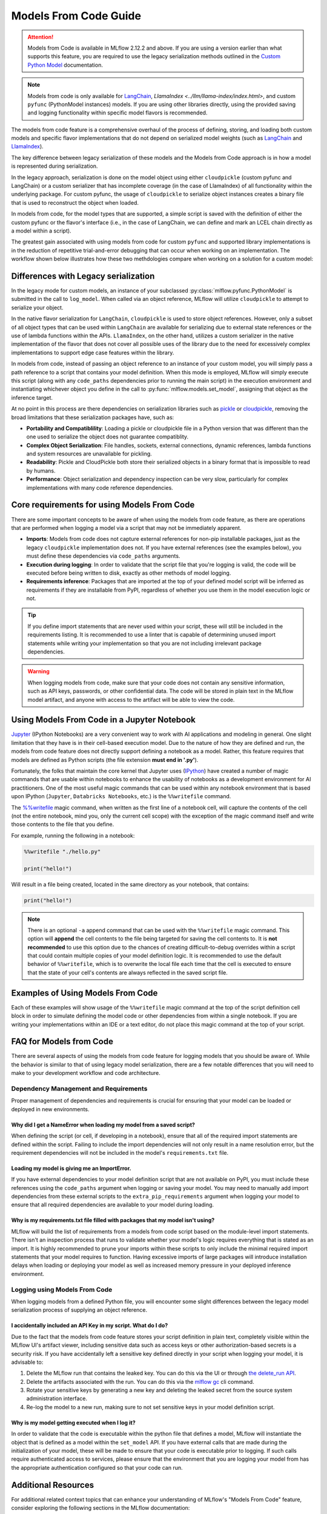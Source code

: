 Models From Code Guide
======================

.. attention::
    Models from Code is available in MLflow 2.12.2 and above. If you are using a version earlier than what supports this feature, 
    you are required to use the legacy serialization methods outlined in the `Custom Python Model <../models.html#custom-python-models>`_ documentation.

.. note::
    Models from code is only available for `LangChain <../llms/langchain/index.html>`_, `LlamaIndex <../llm/llama-index/index.html>`, and custom ``pyfunc`` (PythonModel instances) models. If you are 
    using other libraries directly, using the provided saving and logging functionality within specific model flavors is recommended.


The models from code feature is a comprehensive overhaul of the process of defining, storing, and loading both custom models and specific flavor
implementations that do not depend on serialized model weights (such as `LangChain <../llms/langchain/index.html>`_ and
`LlamaIndex <../llms/llama-index/index.html>`_). 

The key difference between legacy serialization of these models and the Models from Code approach is in how a model is represented during serialization. 

In the legacy approach, serialization is done on the model object using either ``cloudpickle`` (custom pyfunc and LangChain) or a custom serializer that has incomplete coverage 
(in the case of LlamaIndex) of all functionality within the underlying package. For custom pyfunc, the usage of ``cloudpickle`` to serialize object instances creates a binary file that is used to reconstruct the object when loaded. 

In models from code, for the model types that are supported, a simple script is saved with the definition of either the custom pyfunc or the flavor's 
interface (i.e., in the case of LangChain, we can define and mark an LCEL chain directly as a model within a script).

The greatest gain associated with using models from code for custom ``pyfunc`` and supported library implementations is in the reduction of repetitive trial-and-error debugging 
that can occur when working on an implementation. The workflow shown below illustrates how these two methdologies compare when working on a solution for a custom model:

.. figure:: ../_static/images/models/models_from_code_journey.png
    :alt: Models from code comparison with legacy serialization
    :width: 80%
    :align: center

Differences with Legacy serialization
-------------------------------------

In the legacy mode for custom models, an instance of your subclassed :py:class:`mlflow.pyfunc.PythonModel` is submitted in the call to ``log_model``. When called via an object
reference, MLflow will utilize ``cloudpickle`` to attempt to serialize your object.

In the native flavor serialization for ``LangChain``, ``cloudpickle`` is used to store object references. However, only a subset of all object types that can be
used within ``LangChain`` are available for serializing due to external state references or the use of lambda functions within the APIs. ``LlamaIndex``, on the 
other hand, utilizes a custom serializer in the native implementation of the flavor that does not cover all possible uses of the library due to the need for
excessively complex implementations to support edge case features within the library.

In models from code, instead of passing an object reference to an instance of your custom model, you will simply pass a path reference to a script that 
contains your model definition. When this mode is employed, MLflow will simply execute this script (along with any ``code_paths`` dependencies prior to running 
the main script) in the execution environment and instantiating whichever object you define in the call to :py:func:`mlflow.models.set_model`, assigning that 
object as the inference target. 

At no point in this process are there dependencies on serialization libraries such as `pickle <https://docs.python.org/3/library/pickle.html>`_ or 
`cloudpickle <https://pypi.org/project/cloudpickle/1.1.1/>`_, removing the broad limitations that these serialization packages have, such as:

- **Portability and Compatiblility**: Loading a pickle or cloudpickle file in a Python version that was different than the one used to serialize the object does not guarantee compatiblity.
- **Complex Object Serialization**: File handles, sockets, external connections, dynamic references, lambda functions and system resources are unavailable for pickling.
- **Readability**: Pickle and CloudPickle both store their serialized objects in a binary format that is impossible to read by humans.
- **Performance**: Object serialization and dependency inspection can be very slow, particularly for complex implementations with many code reference dependencies.

Core requirements for using Models From Code
--------------------------------------------

There are some important concepts to be aware of when using the models from code feature, as there are operations that are performed when logging a model
via a script that may not be immediately apparent.

- **Imports**: Models from code does not capture external references for non-pip installable packages, just as the legacy ``cloudpickle`` implementation does not. If you have external references (see the examples below), you must define these dependencies via ``code_paths`` arguments.
- **Execution during logging**: In order to validate that the script file that you're logging is valid, the code will be executed before being written to disk, exactly as other methods of model logging.
- **Requirements inference**: Packages that are imported at the top of your defined model script will be inferred as requirements if they are installable from PyPI, regardless of whether you use them in the model execution logic or not.

.. tip::
    If you define import statements that are never used within your script, these will still be included in the requirements listing. It is recommended to use a linter
    that is capable of determining unused import statements while writing your implementation so that you are not including irrelevant package dependencies.

.. warning::

    When logging models from code, make sure that your code does not contain any sensitive information, such as API keys, passwords, or other confidential data. The code will be stored in plain text in the MLflow model artifact, and anyone with access to the artifact will be able to view the code.

Using Models From Code in a Jupyter Notebook
--------------------------------------------

`Jupyter <https://jupyter.org/>`_ (IPython Notebooks) are a very convenient way to work with AI applications and modeling in general. One slight limitation that they 
have is in their cell-based execution model. Due to the nature of how they are defined and run, the models from code feature does not directly support defining 
a notebook as a model. Rather, this feature requires that models are defined as Python scripts (the file extension **must end in '.py'**). 

Fortunately, the folks that maintain the core kernel that Jupyter uses (`IPython <https://ipython.readthedocs.io/en/stable/interactive/magics.html>`_) have created a 
number of magic commands that are usable within notebooks to enhance the usability of notebooks as a development environment for AI practitioners. One of the most 
useful magic commands that can be used within any notebook environment that is based upon IPython (``Jupyter``, ``Databricks Notebooks``, etc.) is the ``%%writefile`` command.

The `%%writefile <https://ipython.readthedocs.io/en/stable/interactive/magics.html#cellmagic-writefile>`_ magic command, when written as the first line of a notebook 
cell, will capture the contents of the cell (not the entire notebook, mind you, only the current cell scope) with the exception of the magic command itself and write 
those contents to the file that you define. 

For example, running the following in a notebook:

.. code-block:: none

    %%writefile "./hello.py"

    print("hello!")

Will result in a file being created, located in the same directory as your notebook, that contains:

.. code-block:: python

    print("hello!")


.. note::
    There is an optional ``-a`` append command that can be used with the ``%%writefile`` magic command. This option will **append** the cell contents to the file 
    being targeted for saving the cell contents to. It is **not recommended** to use this option due to the chances of creating difficult-to-debug overrides within 
    a script that could contain multiple copies of your model definition logic. It is recommended to use the default behavior of ``%%writefile``, which is to overwrite 
    the local file each time that the cell is executed to ensure that the state of your cell's contents are always reflected in the saved script file.


Examples of Using Models From Code
----------------------------------
Each of these examples will show usage of the ``%%writefile`` magic command at the top of the script definition cell block in order to simulate defining the model code or other 
dependencies from within a single notebook. If you are writing your implementations within an IDE or a text editor, do not place this magic command at the top of your 
script.

.. tabs::

    .. tab:: Simple Example

        .. raw:: html

            <h3>Building a simple Models From Code model</h3>
        
        |

        In this example, we will define a very basic  model that, when called via ``predict()``, will utilize the input float value as an exponent to the number ``2``.
        The first code block, repesenting a discrete notebook cell, will create a file named ``basic.py`` in the same directory as the notebook. The contents of this 
        file will be the model definition ``BasicModel``, as well as the import statements and the MLflow function ``set_model`` that will instantiate an instance of 
        this model to be used for inference.

        .. code-block:: python

            # If running in a Jupyter or Databricks notebook cell, uncomment the following line:
            # %%writefile "./basic.py"

            import pandas as pd
            from typing import List, Dict
            from mlflow.pyfunc import PythonModel
            from mlflow.models import set_model


            class BasicModel(PythonModel):
                def exponential(self, numbers):
                    return {f"{x}": 2**x for x in numbers}

                def predict(self, context, model_input) -> Dict[str, float]:
                    if isinstance(model_input, pd.DataFrame):
                        model_input = model_input.to_dict()[0].values()
                    return self.exponential(model_input)


            # Specify which definition in this script represents the model instance
            set_model(BasicModel())

        The next section shows another cell that contains the logging logic. 

        .. code-block:: python

            import mlflow

            mlflow.set_experiment("Basic Model From Code")

            model_path = "basic.py"

            with mlflow.start_run():
                model_info = mlflow.pyfunc.log_model(
                    python_model=model_path,  # Define the model as the path to the script that was just saved
                    artifact_path="arithemtic_model",
                    input_example=[42.0, 24.0],
                )


        Looking at this stored model within the MLflow UI, we can see that the script in the first cell was recorded as an artifact to the run. 
        
        .. figure:: ../_static/images/models/basic_model_from_code_ui.png
            :alt: The MLflow UI showing the stored model code as a serialized python script
            :width: 80%
            :align: center

        When we load this model via ``mlflow.pyfunc.load_model()``, this script will be executed and an instance of ``BasicModel`` will be constructed, exposing the ``predict`` 
        method as our entry point for inference, just as with the alternative legacy mode of logging a custom model.

        .. code-block:: python
            
            my_model = mlflow.pyfunc.load_model(model_info.model_uri)
            my_model.predict([2.2, 3.1, 4.7])

            # or, with a Pandas DataFrame input
            my_model.predict(pd.DataFrame([5.0, 6.0, 7.0]))
    
    .. tab:: Models with Code Paths dependencies

        .. raw:: html

            <h3>Using Models from Code with code_paths dependencies</h3>
        
        |

        In this example, we will explore a more complex scenario that demonstrates how to work with multiple Python scripts and leverage the ``code_paths`` 
        feature in MLflow for model management. Specifically, we will define a simple script that contains a function that performs basic arithmetic 
        operations, and then use this function within an ``AddModel`` custom ``PythonModel`` that we will define in a separate script. 
        This model will be logged with MLflow, allowing us to perform predictions using the stored model.

         To learn more about the ``code_paths`` feature in MLflow, see the `guidelines on usage here <../model/dependencies.html#caveats-of-code-paths-option>`_.

        This tutorial will show you how to:

        - Create multiple Python files from within a Jupyter notebook.
        - Log a custom model with MLflow that relies on external code defined in another file.
        - Use the ``code_paths`` feature to include additional scripts when logging the model, ensuring that all dependencies are available when the model is loaded for inference.

        .. raw:: html
            
            <h4>Defining a dependent code script</h4>
        
        |

        In the first step, we define our ``add`` function in a file named ``calculator.py``, including the magic ``%%writefile`` command if we're running in a notebook cell:

        
        .. code-block:: python

            # If running in a Jupyter or Databricks notebook cell, uncomment the following line:
            # %%writefile "./calculator.py"


            def add(x, y):
                return x + y

        .. raw:: html
            
            <h4>Defining the model as a Python file</h4>
        
        |

        Next, we create a new file, ``math_model.py``, which contains the ``AddModel`` class. This script will be responsible for importing the ``add`` function from our external script, defining our model, 
        performing predictions, and validating the input data types. The predict method will leverage the ``add`` function to perform the addition of two numbers provided as input.

        The following code block writes the ``AddModel`` class definition to ``math_model.py``:

        .. code-block:: python

            # If running in a Jupyter or Databricks notebook cell, uncomment the following line:
            # %%writefile "./math_model.py"

            from mlflow.pyfunc import PythonModel
            from mlflow.models import set_model

            from calculator import add


            class AddModel(PythonModel):
                def predict(self, context, model_input, params=None):
                    return add(model_input["x"], model_input["y"])


            set_model(AddModel())


        This model introduces error handling by checking the existence and types of the inputs, ensuring robustness. It serves as a practical example of 
        how custom logic can be encapsulated within an MLflow model while leveraging external dependencies.

        .. raw:: html
            
            <h4>Logging the Model from Code</h4>
        
        |

        Once the ``AddModel`` custom Python model is defined, we can proceed to log it with MLflow. This process involves specifying the path to the ``math_model.py`` 
        script and using the ``code_paths`` parameter to include ``calculator.py`` as a dependency. This ensures that when the model is loaded in 
        a different environment or on another machine, all necessary code files are available for proper execution.

        The following code block demonstrates how to log the model using MLflow:

        .. code-block:: python

            import mlflow

            mlflow.set_experiment("Arithemtic Model From Code")

            model_path = "math_model.py"

            with mlflow.start_run():
                model_info = mlflow.pyfunc.log_model(
                    python_model=model_path,  # The model is defined as the path to the script containing the model definition
                    artifact_path="arithemtic_model",
                    code_paths=[
                        "calculator.py"
                    ],  # dependency definition included for the model to successfully import the implementation
                )

        This step registers the ``AddModel`` model with MLflow, ensuring that both the primary model script and its dependencies are stored as 
        artifacts. By including ``calculator.py`` in the ``code_paths`` argument, we ensure that the model can be reliably reloaded and used for 
        predictions, regardless of the environment in which it is deployed.

        .. raw:: html
            
            <h4>Loading and Viewing the model</h4>
        
        |

        After logging the model, it can be loaded back into the notebook or any other environment that has access to the MLflow tracking server. 
        When the model is loaded, the ``calculator.py`` script will be executed along with the ``math_model.py`` script, ensuring that the 
        ``add`` function is available for use by the ``ArithmeticModel``'s script's import statement.

        The following code block demonstrates how to load the model and make predictions:

        .. code-block:: python

            my_model_from_code = mlflow.pyfunc.load_model(model_info.model_uri)
            my_model_from_code.predict({"x": 42, "y": 9001})

        This example showcases the model's ability to handle different numerical inputs, perform addition, and maintain a history of calculations. 
        The output of these predictions includes both the result of the arithmetic operation and the history log, which can be useful for auditing and 
        tracing the computations performed by the model.

        Looking at the stored model within the MLflow UI, you can see that both the ``math_model.py`` and ``calculator.py`` scripts are recorded as 
        artifacts in the run. This comprehensive logging allows you to track not just the model's parameters and metrics but also the code that 
        defines its behavior, making it visible and debuggable directly from within the UI.

        .. figure:: ../_static/images/models/model_from_code_code_paths.png
            :alt: The MLflow UI showing models from code usage along with dependent code_paths script stored in the model artifacts
            :width: 80%
            :align: center


    .. tab:: Models From Code with LangChain

        .. raw:: html
    
            <h3>MLflow's native LangChain Models from Code support</h3>
        
        |

        In this slightly more advanced example, we will explore how to use the `MLflow LangChain integration <../llms/langchain/index.html>`_ to define 
        and manage a chain of operations for an AI model. This chain will help generate landscape design recommendations based on specific regional 
        and area-based inputs. The example showcases how to define a custom prompt, use a large language model (LLM) for generating responses, and 
        log the entire setup as a model using MLflow's tracking features.

        This tutorial will guide you through:

        - Writing a script to define a custom LangChain model that processes input data to generate landscape design recommendations.
        - Logging the model with MLflow using the langchain integration, ensuring the entire chain of operations is captured.
        - Loading and using the logged model for making predictions in different contexts.

        .. raw:: html

            <h4>Defining the Model with LCEL</h4>
        
        |

        First, we will create a Python script named ``mfc.py``, which defines the chain of operations for generating landscape design recommendations. 
        This script utilizes the LangChain library along with MLflow's ``autolog`` feature for enabling the `capture of traces <../llms/tracing/index.html>`_.

        In this script:

        - **Custom Functions** (get_region and get_area): These functions extract specific pieces of information (region and area) from the input data.
        - **Prompt Template**: A ``PromptTemplate`` is defined to structure the input for the language model, specifying the task and context in which the model will operate.
        - **Model Definition**: We use the ``ChatOpenAI`` model to generate responses based on the structured prompt.
        - **Chain Creation**: The chain is created by connecting the input processing, prompt template, model invocation, and output parsing steps.
        
        The following code block writes this chain definition to the mfc.py file:
        
        .. code-block:: python

            # If running in a Jupyter or Databricks notebook cell, uncomment the following line:
            # %%writefile "./mfc.py"

            import os
            from operator import itemgetter

            from langchain_core.output_parsers import StrOutputParser
            from langchain_core.prompts import PromptTemplate
            from langchain_core.runnables import RunnableLambda
            from langchain_openai import ChatOpenAI

            import mlflow


            def get_region(input_data):
                default = "Virginia, USA"
                if isinstance(input_data[0], dict):
                    return input_data[0].get("content").get("region", default)
                return default


            def get_area(input_data):
                default = "5000 square feet"
                if isinstance(input_data[0], dict):
                    return input_data[0].get("content").get("area", default)
                return default


            prompt = PromptTemplate(
                template="You are a highly accomplished landscape designer that provides suggestions for landscape design decisions in a particular"
                " geographic region. Your goal is to suggest low-maintenance hardscape and landscape options that involve the use of materials and"
                " plants that are native to the region mentioned. As part of the recommendations, a general estimate for the job of creating the"
                " project should be provided based on the square footage estimate. The region is: {region} and the square footage estimate is:"
                " {area}. Recommendations should be for a moderately sophisticated suburban housing community within the region.",
                input_variables=["region", "area"],
            )

            model = ChatOpenAI(model="gpt-4o", temperature=0.95, max_tokens=4096)

            chain = (
                {
                    "region": itemgetter("messages") | RunnableLambda(get_region),
                    "area": itemgetter("messages") | RunnableLambda(get_area),
                }
                | prompt
                | model
                | StrOutputParser()
            )

            mlflow.models.set_model(chain)

        This script encapsulates the logic required to construct the full chain using the 
        `LangChain Expression Language (LCEL) <https://python.langchain.com/v0.1/docs/expression_language/>`_, as well as the custom default logic 
        that the chain will use for input processing. The defined chain is then specified as the model's interface object using the ``set_model`` function.

        .. raw:: html

            <h4>Logging the model using Models from Code</h4>
        
        |

        Once the chain is defined in ``mfc.py``, we log it using MLflow. This step involves specifying the path to the script that contains the chain 
        definition and using MLflow's ``langchain`` integration to ensure that all aspects of the chain are captured.

        The ``input_example`` provided to the logging function serves as a template to demonstrate how the model should be invoked. This example is 
        also stored as part of the logged model, making it easier to understand and replicate the model's use case.

        The following code block demonstrates how to log the LangChain model using MLflow:

        .. code-block:: python

            import mlflow

            mlflow.set_experiment("Landscaping")

            chain_path = "./mfc.py"

            input_example = {
                "messages": [
                    {
                        "role": "user",
                        "content": {
                            "region": "Austin, TX, USA",
                            "area": "1750 square feet",
                        },
                    }
                ]
            }

            with mlflow.start_run():
                info = mlflow.langchain.log_model(
                    lc_model=chain_path,  # Defining the model as the script containing the chain definition and the set_model call
                    artifact_path="chain",
                    input_example=input_example,
                )

        In this step, the entire chain of operations, from input processing to AI model inference, is logged as a single, cohesive model. Avoiding the 
        potential complexities associated with object serialization of the defined chain components, using the models from code feature ensures that 
        the exact code and logic that were used to develop and test a chain is what is executed when deploying the application without the risk of 
        incomplete or non-existent serialization capabilities.

        .. raw:: html

            <h4>Loading and Viewing the Model</h4>

        |

        After logging the model, it can be loaded back into your environment for inference. This step demonstrates how to load the chain and 
        use it to generate landscape design recommendations based on new input data.

        The following code block shows how to load the model and run predictions:

        .. code-block:: python

            # Load the model and run inference
            landscape_chain = mlflow.langchain.load_model(model_uri=info.model_uri)

            question = {
                "messages": [
                    {
                        "role": "user",
                        "content": {
                            "region": "Raleigh, North Carolina USA",
                            "area": "3850 square feet",
                        },
                    },
                ]
            }

            response = landscape_chain.invoke(question)

        This code block demonstrates how to invoke the loaded chain with new data, generating a response that provides landscape design suggestions 
        tailored to the specified region and area. 

        Once the model is logged, you can explore its details in the MLflow UI. The interface will show the script ``mfc.py`` as an artifact of the 
        logged model, along with the chain definition and associated metadata. This allows you to easily review the model's components, 
        input examples, and other key information.

        .. figure:: ../_static/images/models/langchain_model_from_code.png
            :alt: The MLflow UI showing models from code usage and the mfc.py script that defines the LangChain LCEL chain definition
            :width: 80%
            :align: center

        When you load this model using :py:func:`mlflow.langchain.load_model`, the entire chain defined in ``mfc.py`` is executed, and the model
        behaves as expected, generating AI-driven recommendations for landscape design. 


FAQ for Models from Code
------------------------

There are several aspects of using the models from code feature for logging models that you should be aware of. While the behavior is similar to that of 
using legacy model serialization, there are a few notable differences that you will need to make to your development workflow and code architecture.

Dependency Management and Requirements
^^^^^^^^^^^^^^^^^^^^^^^^^^^^^^^^^^^^^^

Proper management of dependencies and requirements is crucial for ensuring that your model can be loaded or deployed in new environments. 

Why did I get a NameError when loading my model from a saved script?
####################################################################

When defining the script (or cell, if developing in a notebook), ensure that all of the required import statements are defined within the script. 
Failing to include the import dependencies will not only result in a name resolution error, but the requirement dependencies will not be included 
in the model's ``requirements.txt`` file. 

Loading my model is giving me an ImportError.
#############################################

If you have external dependencies to your model definition script that are not available on PyPI, you must include these references using the 
``code_paths`` argument when logging or saving your model. You may need to manually add import dependencies from these external scripts to the 
``extra_pip_requirements`` argument when logging your model to ensure that all required dependencies are available to your model during loading.

Why is my requirements.txt file filled with packages that my model isn't using?
###############################################################################

MLflow will build the list of requirements from a models from code script based on the module-level import statements. There isn't an inspection 
process that runs to validate whether your model's logic requires everything that is stated as an import. It is highly recommended to prune your 
imports within these scripts to only include the minimal required import statements that your model requires to function. Having excessive imports 
of large packages will introduce installation delays when loading or deploying your model as well as increased memory pressure in your deployed 
inference environment.

Logging using Models From Code
^^^^^^^^^^^^^^^^^^^^^^^^^^^^^^

When logging models from a defined Python file, you will encounter some slight differences between the legacy model serialization process of 
supplying an object reference. 

I accidentally included an API Key in my script. What do I do?
##############################################################

Due to the fact that the models from code feature stores your script definition in plain text, completely visible within the MLflow UI's artifact viewer, 
including sensitive data such as access keys or other authorization-based secrets is a security risk. If you have accidentally left a sensitive 
key defined directly in your script when logging your model, it is advisable to:

1. Delete the MLflow run that contains the leaked key. You can do this via the UI or through `the delete_run API <../python_api/mlflow.client.html#mlflow.client.MlflowClient.delete_run>`_.
2. Delete the artifacts associated with the run. You can do this via the `mlflow gc <../cli.html#mlflow-gc>`_ cli command.
3. Rotate your sensitive keys by generating a new key and deleting the leaked secret from the source system administration interface.
4. Re-log the model to a new run, making sure to not set sensitive keys in your model definition script.

Why is my model getting executed when I log it?
###############################################

In order to validate that the code is executable within the python file that defines a model, MLflow will instantiate the object that is defined as a model within 
the ``set_model`` API. If you have external calls that are made during the initialization of your model, these will be made to ensure that your code is executable
prior to logging. If such calls require authenticated access to services, please ensure that the environment that you are logging your model from has the 
appropriate authentication configured so that your code can run.


Additional Resources
--------------------
For additional related context topics that can enhance your understanding of MLflow's "Models From Code" feature, consider exploring the following sections in the MLflow documentation:

- `Model API Documentation <../models.html#model-api>`_
- `Managing Dependencies in MLflow Models <../model/dependencies.html>`_
